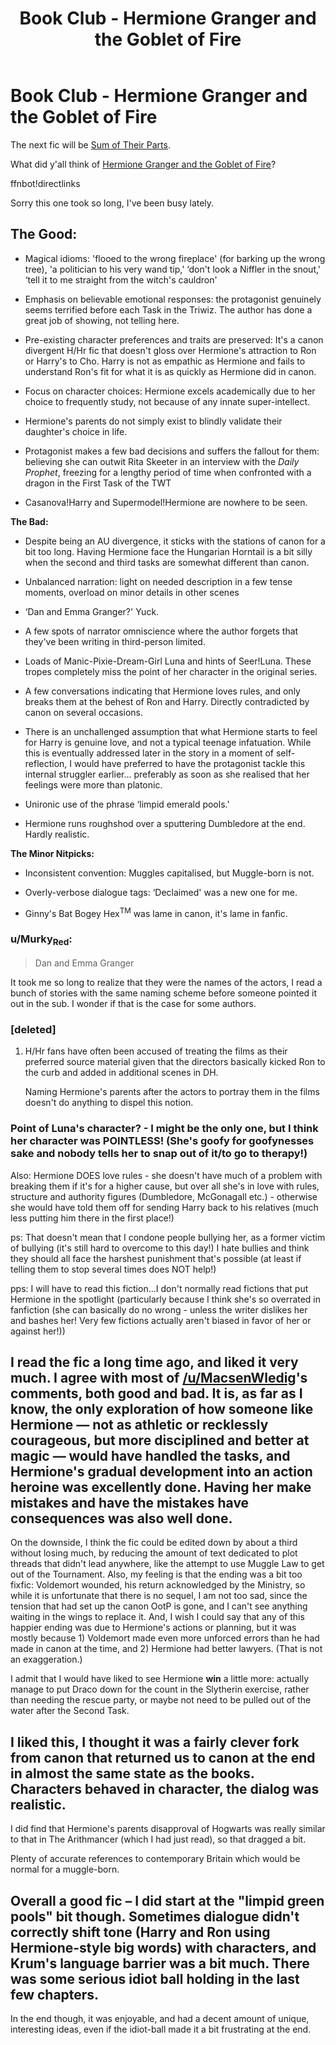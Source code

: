 #+TITLE: Book Club - Hermione Granger and the Goblet of Fire

* Book Club - Hermione Granger and the Goblet of Fire
:PROPERTIES:
:Author: denarii
:Score: 22
:DateUnix: 1475038040.0
:DateShort: 2016-Sep-28
:FlairText: Discussion
:END:
The next fic will be [[https://www.fanfiction.net/s/11858167][Sum of Their Parts]].

What did y'all think of [[http://fanfiction.portkey.org/story/7700][Hermione Granger and the Goblet of Fire]]?

ffnbot!directlinks

Sorry this one took so long, I've been busy lately.


** *The Good:*

- Magical idioms: 'flooed to the wrong fireplace' (for barking up the wrong tree), 'a politician to his very wand tip,' ‘don't look a Niffler in the snout,' ‘tell it to me straight from the witch's cauldron'

- Emphasis on believable emotional responses: the protagonist genuinely seems terrified before each Task in the Triwiz. The author has done a great job of showing, not telling here.

- Pre-existing character preferences and traits are preserved: It's a canon divergent H/Hr fic that doesn't gloss over Hermione's attraction to Ron or Harry's to Cho. Harry is not as empathic as Hermione and fails to understand Ron's fit for what it is as quickly as Hermione did in canon.

- Focus on character choices: Hermione excels academically due to her choice to frequently study, not because of any innate super-intellect.

- Hermione's parents do not simply exist to blindly validate their daughter's choice in life.

- Protagonist makes a few bad decisions and suffers the fallout for them: believing she can outwit Rita Skeeter in an interview with the /Daily Prophet/, freezing for a lengthy period of time when confronted with a dragon in the First Task of the TWT

- Casanova!Harry and Supermodel!Hermione are nowhere to be seen.

*The Bad:*

- Despite being an AU divergence, it sticks with the stations of canon for a bit too long. Having Hermione face the Hungarian Horntail is a bit silly when the second and third tasks are somewhat different than canon.

- Unbalanced narration: light on needed description in a few tense moments, overload on minor details in other scenes

- ‘Dan and Emma Granger?' Yuck.

- A few spots of narrator omniscience where the author forgets that they've been writing in third-person limited.

- Loads of Manic-Pixie-Dream-Girl Luna and hints of Seer!Luna. These tropes completely miss the point of her character in the original series.

- A few conversations indicating that Hermione loves rules, and only breaks them at the behest of Ron and Harry. Directly contradicted by canon on several occasions.

- There is an unchallenged assumption that what Hermione starts to feel for Harry is genuine love, and not a typical teenage infatuation. While this is eventually addressed later in the story in a moment of self-reflection, I would have preferred to have the protagonist tackle this internal struggler earlier... preferably as soon as she realised that her feelings were more than platonic.

- Unironic use of the phrase ‘limpid emerald pools.'

- Hermione runs roughshod over a sputtering Dumbledore at the end. Hardly realistic.

*The Minor Nitpicks:*

- Inconsistent convention: Muggles capitalised, but Muggle-born is not.

- Overly-verbose dialogue tags: ‘Declaimed' was a new one for me.

- Ginny's Bat Bogey Hex^{TM} was lame in canon, it's lame in fanfic.
:PROPERTIES:
:Author: MacsenWledig
:Score: 22
:DateUnix: 1475041343.0
:DateShort: 2016-Sep-28
:END:

*** u/Murky_Red:
#+begin_quote
  Dan and Emma Granger
#+end_quote

It took me so long to realize that they were the names of the actors, I read a bunch of stories with the same naming scheme before someone pointed it out in the sub. I wonder if that is the case for some authors.
:PROPERTIES:
:Author: Murky_Red
:Score: 7
:DateUnix: 1475243972.0
:DateShort: 2016-Sep-30
:END:


*** [deleted]
:PROPERTIES:
:Score: 5
:DateUnix: 1475258970.0
:DateShort: 2016-Sep-30
:END:

**** H/Hr fans have often been accused of treating the films as their preferred source material given that the directors basically kicked Ron to the curb and added in additional scenes in DH.

Naming Hermione's parents after the actors to portray them in the films doesn't do anything to dispel this notion.
:PROPERTIES:
:Author: MacsenWledig
:Score: 8
:DateUnix: 1475268858.0
:DateShort: 2016-Oct-01
:END:


*** Point of Luna's character? - I might be the only one, but I think her character was POINTLESS! (She's goofy for goofynesses sake and nobody tells her to snap out of it/to go to therapy!)

Also: Hermione DOES love rules - she doesn't have much of a problem with breaking them if it's for a higher cause, but over all she's in love with rules, structure and authority figures (Dumbledore, McGonagall etc.) - otherwise she would have told them off for sending Harry back to his relatives (much less putting him there in the first place!)

ps: That doesn't mean that I condone people bullying her, as a former victim of bullying (it's still hard to overcome to this day!) I hate bullies and think they should all face the harshest punishment that's possible (at least if telling them to stop several times does NOT help!)

pps: I will have to read this fiction...I don't normally read fictions that put Hermione in the spotlight (particularly because I think she's so overrated in fanfiction (she can basically do no wrong - unless the writer dislikes her and bashes her! Very few fictions actually aren't biased in favor of her or against her!))
:PROPERTIES:
:Author: Laxian
:Score: 1
:DateUnix: 1476628431.0
:DateShort: 2016-Oct-16
:END:


** I read the fic a long time ago, and liked it very much. I agree with most of [[/u/MacsenWledig]]'s comments, both good and bad. It is, as far as I know, the only exploration of how someone like Hermione --- not as athletic or recklessly courageous, but more disciplined and better at magic --- would have handled the tasks, and Hermione's gradual development into an action heroine was excellently done. Having her make mistakes and have the mistakes have consequences was also well done.

On the downside, I think the fic could be edited down by about a third without losing much, by reducing the amount of text dedicated to plot threads that didn't lead anywhere, like the attempt to use Muggle Law to get out of the Tournament. Also, my feeling is that the ending was a bit too fixfic: Voldemort wounded, his return acknowledged by the Ministry, so while it is unfortunate that there is no sequel, I am not too sad, since the tension that had set up the canon OotP is gone, and I can't see anything waiting in the wings to replace it. And, I wish I could say that any of this happier ending was due to Hermione's actions or planning, but it was mostly because 1) Voldemort made even more unforced errors than he had made in canon at the time, and 2) Hermione had better lawyers. (That is not an exaggeration.)

I admit that I would have liked to see Hermione *win* a little more: actually manage to put Draco down for the count in the Slytherin exercise, rather than needing the rescue party, or maybe not need to be pulled out of the water after the Second Task.
:PROPERTIES:
:Author: turbinicarpus
:Score: 9
:DateUnix: 1475145357.0
:DateShort: 2016-Sep-29
:END:


** I liked this, I thought it was a fairly clever fork from canon that returned us to canon at the end in almost the same state as the books. Characters behaved in character, the dialog was realistic.

I did find that Hermione's parents disapproval of Hogwarts was really similar to that in The Arithmancer (which I had just read), so that dragged a bit.

Plenty of accurate references to contemporary Britain which would be normal for a muggle-born.
:PROPERTIES:
:Author: undyau
:Score: 5
:DateUnix: 1475044541.0
:DateShort: 2016-Sep-28
:END:


** Overall a good fic -- I did start at the "limpid green pools" bit though. Sometimes dialogue didn't correctly shift tone (Harry and Ron using Hermione-style big words) with characters, and Krum's language barrier was a bit much. There was some serious idiot ball holding in the last few chapters.

In the end though, it was enjoyable, and had a decent amount of unique, interesting ideas, even if the idiot-ball made it a bit frustrating at the end.
:PROPERTIES:
:Author: Imborednow
:Score: 5
:DateUnix: 1475580508.0
:DateShort: 2016-Oct-04
:END:
